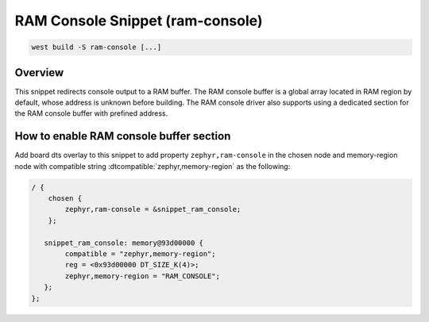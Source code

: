 .. _snippet-ram-console:

RAM Console Snippet (ram-console)
#################################

.. code-block:: console

   west build -S ram-console [...]

Overview
********

This snippet redirects console output to a RAM buffer. The RAM console
buffer is a global array located in RAM region by default, whose address
is unknown before building. The RAM console driver also supports using
a dedicated section for the RAM console buffer with prefined address.

How to enable RAM console buffer section
****************************************

Add board dts overlay to this snippet to add property ``zephyr,ram-console``
in the chosen node and memory-region node with compatible string
:dtcompatible:`zephyr,memory-region` as the following:

.. code-block:: DTS

    / {
        chosen {
            zephyr,ram-console = &snippet_ram_console;
        };

       snippet_ram_console: memory@93d00000 {
            compatible = "zephyr,memory-region";
            reg = <0x93d00000 DT_SIZE_K(4)>;
            zephyr,memory-region = "RAM_CONSOLE";
       };
    };
